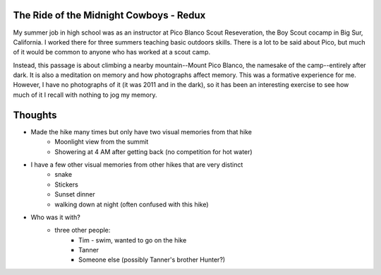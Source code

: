 The Ride of the Midnight Cowboys - Redux
========================================

My summer job in high school was as an instructor at Pico Blanco Scout Reseveration, the Boy Scout cocamp in Big Sur, California. I worked there for three summers teaching basic outdoors skills. There is a lot to be said about Pico, but much of it would be common to anyone who has worked at a scout camp.

Instead, this passage is about climbing a nearby mountain--Mount Pico Blanco, the namesake of the camp--entirely after dark. It is also a meditation on memory and how photographs affect memory. This was a formative experience for me. However, I have no photographs of it (it was 2011 and in the dark), so it has been an interesting exercise to see how much of it I recall with nothing to jog my memory.

Thoughts
========

* Made the hike many times but only have two visual memories from that hike
   * Moonlight view from the summit
   * Showering at 4 AM after getting back (no competition for hot water)
* I have a few other visual memories from other hikes that are very distinct
    * snake
    * Stickers
    * Sunset dinner
    * walking down at night (often confused with this hike)
* Who was it with?
   * three other people:
       * Tim - swim, wanted to go on the hike
       * Tanner
       * Someone else (possibly Tanner's brother Hunter?)
